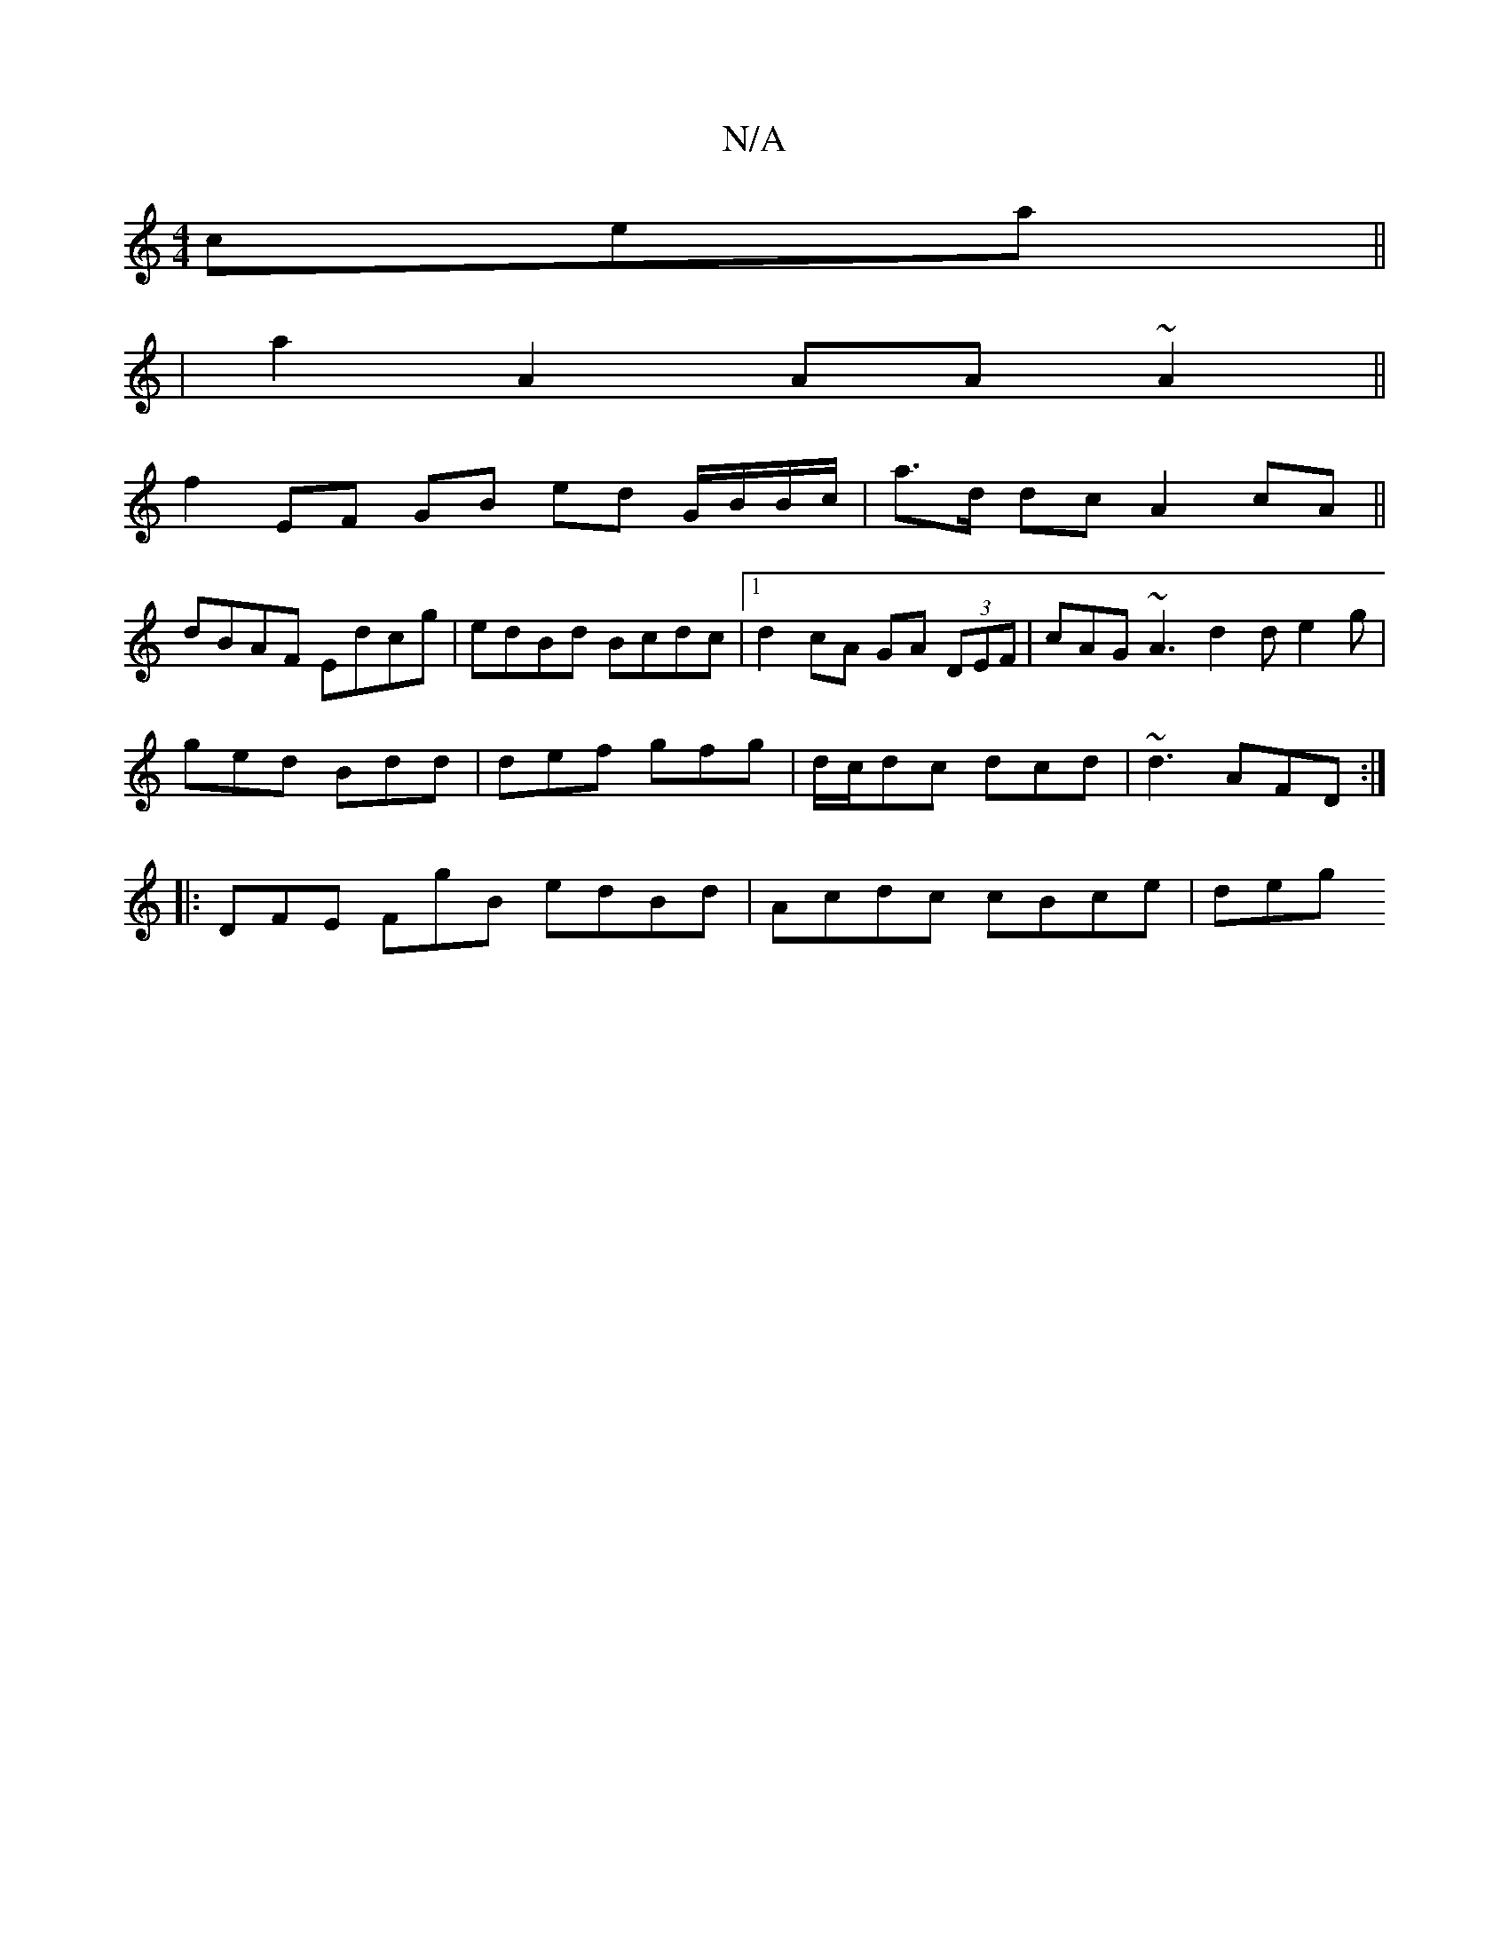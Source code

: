 X:1
T:N/A
M:4/4
R:N/A
K:Cmajor
cea ||
|a2 A2 AA~A2 ||
f2 EF GB ed G/B/B/c/ | a>d dc A2 cA ||
dBAF Edcg | edBd Bcdc |[1 d2cA GA (3DEF | cAG~A3 d2 d e2 g |
ged Bdd | def gfg | d/c/dc dcd | ~d3 AFD :|
|: DFE FgB edBd | Acdc cBce | deg